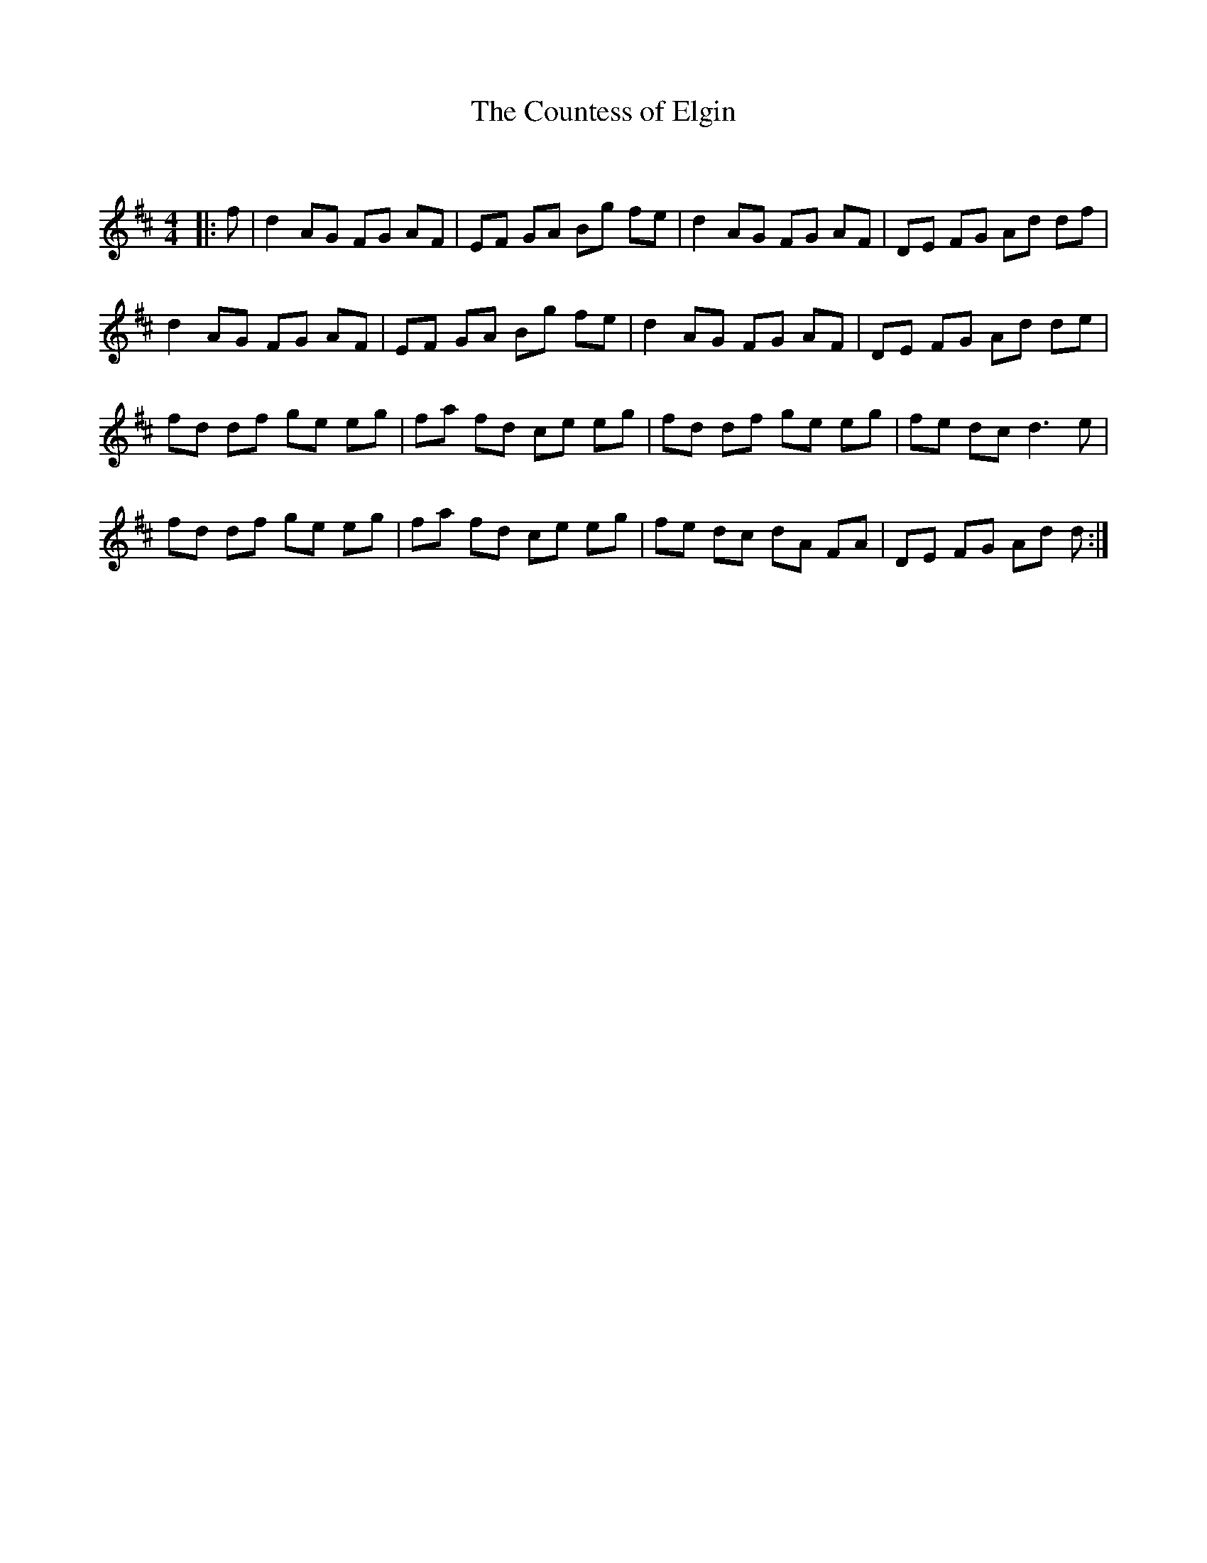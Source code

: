 X:1
T: The Countess of Elgin
C:
R:Reel
Q: 232
K:D
M:4/4
L:1/8
|:f|d2 AG FG AF|EF GA Bg fe|d2 AG FG AF|DE FG Ad df|
d2 AG FG AF|EF GA Bg fe|d2 AG FG AF|DE FG Ad de|
fd df ge eg|fa fd ce eg|fd df ge eg|fe dc d3e|
fd df ge eg|fa fd ce eg|fe dc dA FA|DE FG Ad d:|

